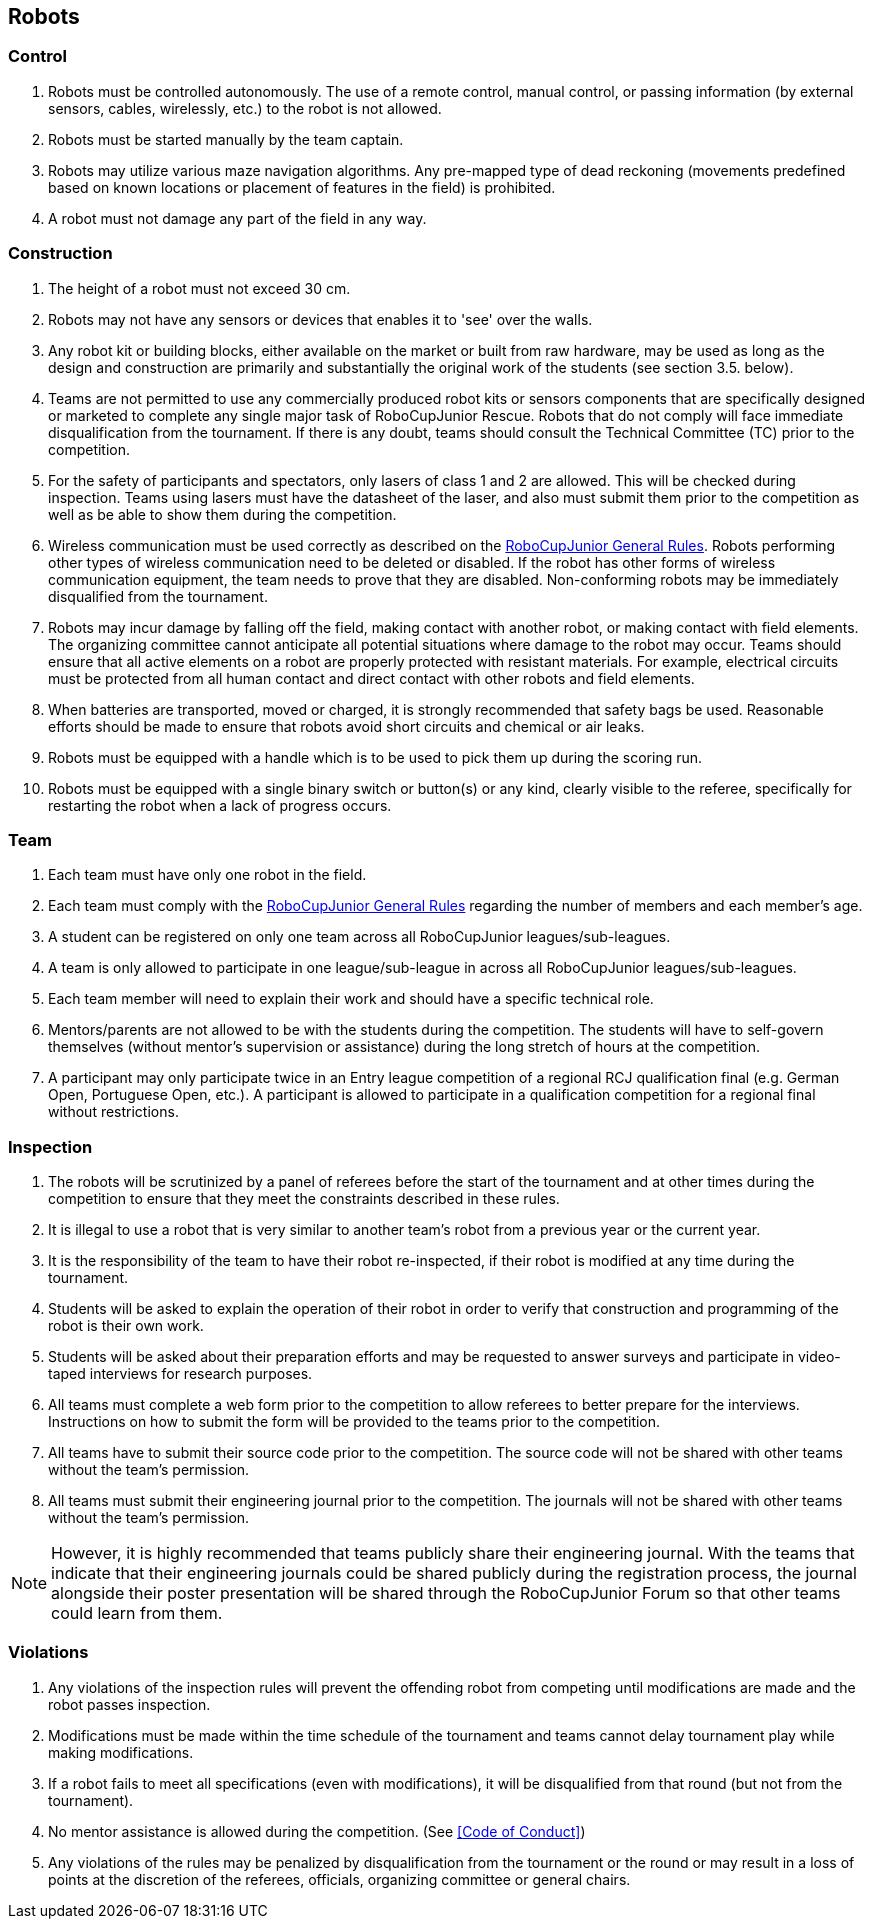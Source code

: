 == Robots

=== Control

. Robots must be controlled autonomously. The use of a remote control, manual control, or passing information (by external sensors, cables, wirelessly, etc.) to the robot is not allowed.

. Robots must be started manually by the team captain.

. Robots may utilize various maze navigation algorithms. Any pre-mapped type of dead reckoning (movements predefined based on known locations or placement of features in the field) is prohibited.

. A robot must not damage any part of the field in any way.

=== Construction

. The height of a robot must not exceed 30 cm.

. Robots may not have any sensors or devices that enables it to 'see' over the walls.

. Any robot kit or building blocks, either available on the market or built from raw hardware, may be used as long as the design and construction are primarily and substantially the original work of the students (see section 3.5. below).

. Teams are not permitted to use any commercially produced robot kits or sensors components that are specifically designed or marketed to complete any single major task of RoboCupJunior Rescue. Robots that do not comply will face immediate disqualification from the tournament. If there is any doubt, teams should consult the Technical Committee (TC) prior to the competition.

. For the safety of participants and spectators, only lasers of class 1 and 2 are allowed. This will be checked during inspection. Teams using lasers must have the datasheet of the laser, and also must  submit them prior to the competition as well as be able to show them during the competition.

. Wireless communication must be used correctly as described on the https://junior.robocup.org/robocupjunior-general-rules/[RoboCupJunior General Rules]. Robots performing other types of wireless communication need to be deleted or disabled. If the robot  has other forms of wireless communication equipment, the team needs to prove that they are
disabled. Non-conforming robots may be immediately disqualified from the tournament.

. Robots may incur damage by falling off the field, making contact with another robot, or making contact with field elements.  The organizing committee cannot anticipate all potential situations where damage to the robot may occur. Teams should ensure that all active elements on a robot are properly protected with resistant materials. For example, electrical circuits must be protected from all human contact and direct contact with other robots and field elements.

. When batteries are transported, moved or charged, it is strongly recommended that safety bags be used. Reasonable efforts should be made to ensure that robots avoid short circuits and chemical or air leaks.

. Robots must be equipped with a handle which is to be used to pick them up during the scoring run.

. Robots must be equipped with a single binary switch or button(s) or any kind, clearly visible to the referee, specifically for restarting the robot when a lack of progress occurs.

=== Team

. Each team must have only one robot in the field.

. Each team must comply with the https://junior.robocup.org/robocupjunior-general-rules/[RoboCupJunior General Rules] regarding the number of members and each member’s age.

. A student can be registered on only one team across all RoboCupJunior leagues/sub-leagues.

. A team is only allowed to participate in one league/sub-league in across all RoboCupJunior leagues/sub-leagues.

. Each team member will need to explain their work and should have a specific technical role.

. Mentors/parents are not allowed to be with the students during the competition. The students will have to self-govern themselves (without mentor's supervision or assistance) during the long stretch of hours at the competition.

. A participant may only participate twice in an Entry league competition of a regional RCJ qualification final (e.g. German Open, Portuguese Open, etc.). A participant is allowed to participate in a qualification competition for a regional final without restrictions. 

=== Inspection

. The robots will be scrutinized by a panel of referees before the start of the tournament and at other times during the competition to ensure that they meet the constraints described in these rules.

. It is illegal to use a robot that is very similar to another team’s robot from a previous year or the current year.

. It is the responsibility of the team to have their robot re-inspected, if their robot is modified at any time during the tournament.

. Students will be asked to explain the operation of their robot in order to verify that construction and programming of the robot is their own work.

. Students will be asked about their preparation efforts and may be requested to answer surveys and participate in video-taped interviews for research purposes.

. All teams must complete a web form prior to the competition to allow referees to better prepare for the interviews. Instructions on how to submit the form will be provided to the teams prior to the competition.

. All teams have to submit their source code prior to the competition. The source code will not be shared with other teams without the team’s permission.

. All teams must submit their engineering journal prior to the competition. The journals will not be shared with other teams without the team’s permission.

NOTE:  However, it is highly recommended that teams publicly share their engineering journal. With the teams that indicate that their engineering journals could be shared publicly during the registration process, the journal alongside their poster presentation will be shared through the RoboCupJunior Forum so that other teams could learn from them.


=== Violations

. Any violations of the inspection rules will prevent the offending robot from competing until modifications are made and the robot passes inspection.

. Modifications must be made within the time schedule of the tournament and teams cannot delay tournament play while making modifications.

. If a robot fails to meet all specifications (even with modifications), it will be disqualified from that round (but not from the tournament).

. No mentor assistance is allowed during the competition. (See <<Code of Conduct>>)

. Any violations of the rules may be penalized by disqualification from the tournament or the round or may result in a loss of points at the discretion of the referees, officials, organizing committee or general chairs.
